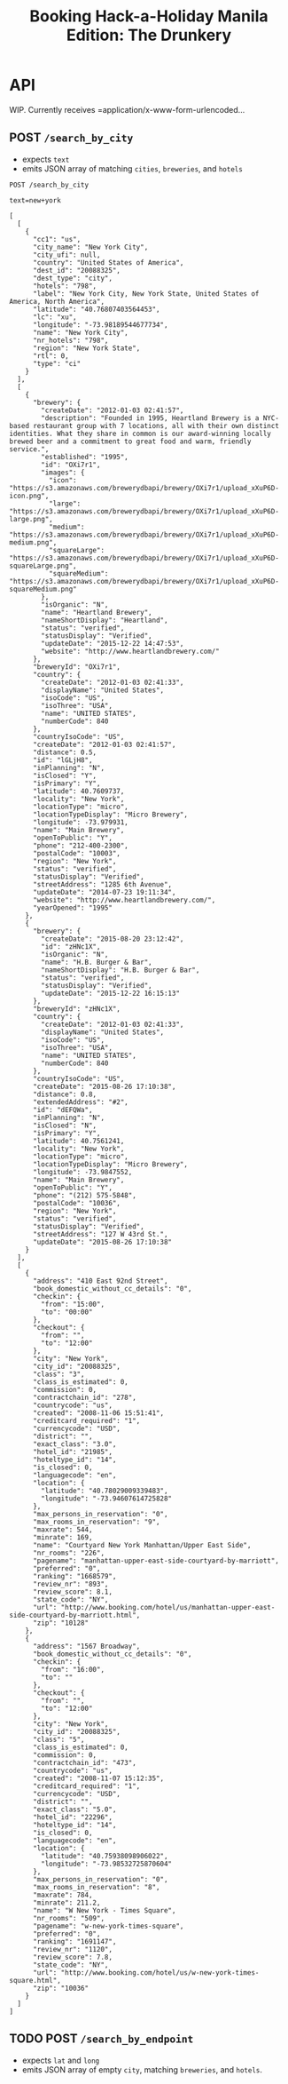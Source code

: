 #+TITLE: Booking Hack-a-Holiday Manila Edition: The Drunkery
#+STARTUP: indent

* API
   :PROPERTIES:
   :host:     localhost
   :port:     3000
   :pretty:   json
   :END:

   WIP.  Currently receives =application/x-www-form-urlencoded...

** POST =/search_by_city=

   - expects =text=
   - emits JSON array of matching =cities=, =breweries=, and =hotels=

   #+BEGIN_SRC http
   POST /search_by_city

   text=new+york
   #+END_SRC

   #+RESULTS:
   #+begin_example
   [
     [
       {
         "cc1": "us",
         "city_name": "New York City",
         "city_ufi": null,
         "country": "United States of America",
         "dest_id": "20088325",
         "dest_type": "city",
         "hotels": "798",
         "label": "New York City, New York State, United States of America, North America",
         "latitude": "40.76807403564453",
         "lc": "xu",
         "longitude": "-73.98189544677734",
         "name": "New York City",
         "nr_hotels": "798",
         "region": "New York State",
         "rtl": 0,
         "type": "ci"
       }
     ],
     [
       {
         "brewery": {
           "createDate": "2012-01-03 02:41:57",
           "description": "Founded in 1995, Heartland Brewery is a NYC-based restaurant group with 7 locations, all with their own distinct identities. What they share in common is our award-winning locally brewed beer and a commitment to great food and warm, friendly service.",
           "established": "1995",
           "id": "OXi7r1",
           "images": {
             "icon": "https://s3.amazonaws.com/brewerydbapi/brewery/OXi7r1/upload_xXuP6D-icon.png",
             "large": "https://s3.amazonaws.com/brewerydbapi/brewery/OXi7r1/upload_xXuP6D-large.png",
             "medium": "https://s3.amazonaws.com/brewerydbapi/brewery/OXi7r1/upload_xXuP6D-medium.png",
             "squareLarge": "https://s3.amazonaws.com/brewerydbapi/brewery/OXi7r1/upload_xXuP6D-squareLarge.png",
             "squareMedium": "https://s3.amazonaws.com/brewerydbapi/brewery/OXi7r1/upload_xXuP6D-squareMedium.png"
           },
           "isOrganic": "N",
           "name": "Heartland Brewery",
           "nameShortDisplay": "Heartland",
           "status": "verified",
           "statusDisplay": "Verified",
           "updateDate": "2015-12-22 14:47:53",
           "website": "http://www.heartlandbrewery.com/"
         },
         "breweryId": "OXi7r1",
         "country": {
           "createDate": "2012-01-03 02:41:33",
           "displayName": "United States",
           "isoCode": "US",
           "isoThree": "USA",
           "name": "UNITED STATES",
           "numberCode": 840
         },
         "countryIsoCode": "US",
         "createDate": "2012-01-03 02:41:57",
         "distance": 0.5,
         "id": "lGLjH8",
         "inPlanning": "N",
         "isClosed": "Y",
         "isPrimary": "Y",
         "latitude": 40.7609737,
         "locality": "New York",
         "locationType": "micro",
         "locationTypeDisplay": "Micro Brewery",
         "longitude": -73.979931,
         "name": "Main Brewery",
         "openToPublic": "Y",
         "phone": "212-400-2300",
         "postalCode": "10003",
         "region": "New York",
         "status": "verified",
         "statusDisplay": "Verified",
         "streetAddress": "1285 6th Avenue",
         "updateDate": "2014-07-23 19:11:34",
         "website": "http://www.heartlandbrewery.com/",
         "yearOpened": "1995"
       },
       {
         "brewery": {
           "createDate": "2015-08-20 23:12:42",
           "id": "zHNc1X",
           "isOrganic": "N",
           "name": "H.B. Burger & Bar",
           "nameShortDisplay": "H.B. Burger & Bar",
           "status": "verified",
           "statusDisplay": "Verified",
           "updateDate": "2015-12-22 16:15:13"
         },
         "breweryId": "zHNc1X",
         "country": {
           "createDate": "2012-01-03 02:41:33",
           "displayName": "United States",
           "isoCode": "US",
           "isoThree": "USA",
           "name": "UNITED STATES",
           "numberCode": 840
         },
         "countryIsoCode": "US",
         "createDate": "2015-08-26 17:10:38",
         "distance": 0.8,
         "extendedAddress": "#2",
         "id": "dEFQWa",
         "inPlanning": "N",
         "isClosed": "N",
         "isPrimary": "Y",
         "latitude": 40.7561241,
         "locality": "New York",
         "locationType": "micro",
         "locationTypeDisplay": "Micro Brewery",
         "longitude": -73.9847552,
         "name": "Main Brewery",
         "openToPublic": "Y",
         "phone": "(212) 575-5848",
         "postalCode": "10036",
         "region": "New York",
         "status": "verified",
         "statusDisplay": "Verified",
         "streetAddress": "127 W 43rd St.",
         "updateDate": "2015-08-26 17:10:38"
       }
     ],
     [
       {
         "address": "410 East 92nd Street",
         "book_domestic_without_cc_details": "0",
         "checkin": {
           "from": "15:00",
           "to": "00:00"
         },
         "checkout": {
           "from": "",
           "to": "12:00"
         },
         "city": "New York",
         "city_id": "20088325",
         "class": "3",
         "class_is_estimated": 0,
         "commission": 0,
         "contractchain_id": "278",
         "countrycode": "us",
         "created": "2008-11-06 15:51:41",
         "creditcard_required": "1",
         "currencycode": "USD",
         "district": "",
         "exact_class": "3.0",
         "hotel_id": "21985",
         "hoteltype_id": "14",
         "is_closed": 0,
         "languagecode": "en",
         "location": {
           "latitude": "40.78029009339483",
           "longitude": "-73.94607614725828"
         },
         "max_persons_in_reservation": "0",
         "max_rooms_in_reservation": "9",
         "maxrate": 544,
         "minrate": 169,
         "name": "Courtyard New York Manhattan/Upper East Side",
         "nr_rooms": "226",
         "pagename": "manhattan-upper-east-side-courtyard-by-marriott",
         "preferred": "0",
         "ranking": "1668579",
         "review_nr": "893",
         "review_score": 8.1,
         "state_code": "NY",
         "url": "http://www.booking.com/hotel/us/manhattan-upper-east-side-courtyard-by-marriott.html",
         "zip": "10128"
       },
       {
         "address": "1567 Broadway",
         "book_domestic_without_cc_details": "0",
         "checkin": {
           "from": "16:00",
           "to": ""
         },
         "checkout": {
           "from": "",
           "to": "12:00"
         },
         "city": "New York",
         "city_id": "20088325",
         "class": "5",
         "class_is_estimated": 0,
         "commission": 0,
         "contractchain_id": "473",
         "countrycode": "us",
         "created": "2008-11-07 15:12:35",
         "creditcard_required": "1",
         "currencycode": "USD",
         "district": "",
         "exact_class": "5.0",
         "hotel_id": "22296",
         "hoteltype_id": "14",
         "is_closed": 0,
         "languagecode": "en",
         "location": {
           "latitude": "40.75938098906022",
           "longitude": "-73.98532725870604"
         },
         "max_persons_in_reservation": "0",
         "max_rooms_in_reservation": "8",
         "maxrate": 784,
         "minrate": 211.2,
         "name": "W New York - Times Square",
         "nr_rooms": "509",
         "pagename": "w-new-york-times-square",
         "preferred": "0",
         "ranking": "1691147",
         "review_nr": "1120",
         "review_score": 7.8,
         "state_code": "NY",
         "url": "http://www.booking.com/hotel/us/w-new-york-times-square.html",
         "zip": "10036"
       }
     ]
   ]
#+end_example

** TODO POST =/search_by_endpoint=

   - expects =lat= and =long=
   - emits JSON array of empty =city=, matching =breweries=, and =hotels=.
